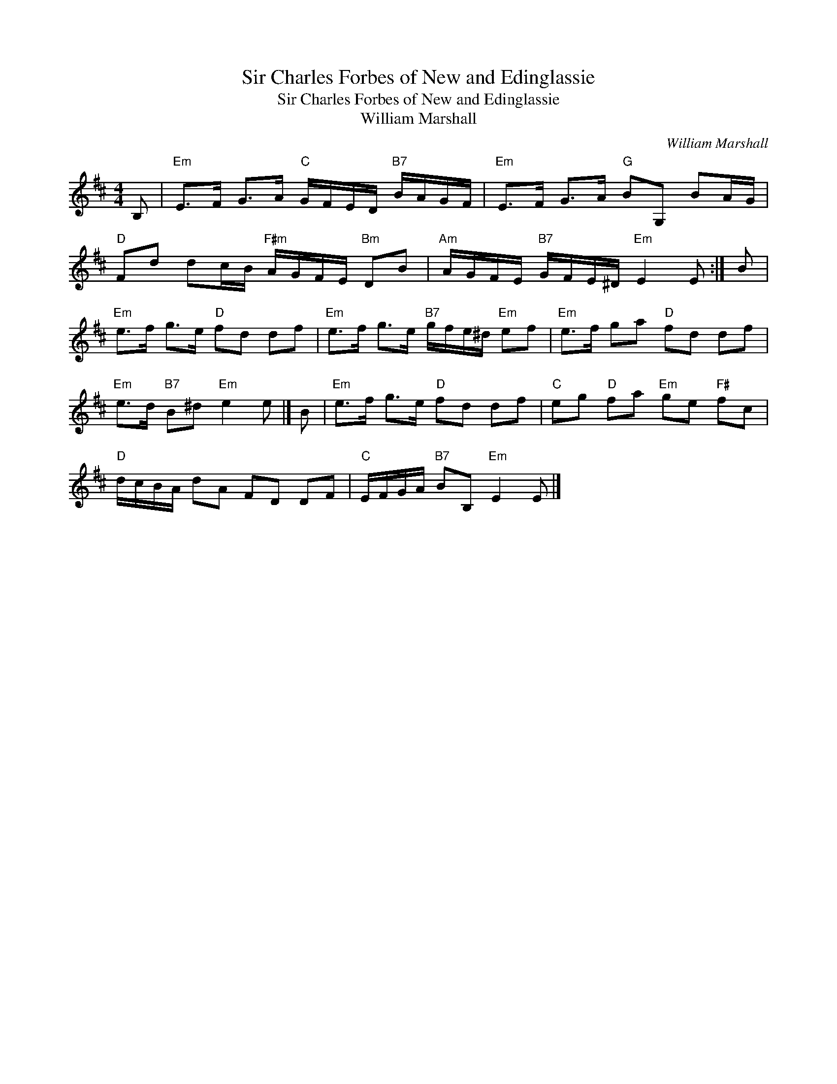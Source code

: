 X:1
T:Sir Charles Forbes of New and Edinglassie
T:Sir Charles Forbes of New and Edinglassie
T:William Marshall
C:William Marshall
L:1/8
M:4/4
K:D
V:1 treble 
V:1
 B, |"Em" E>F G>A"C" G/F/E/D/"B7" B/A/G/F/ |"Em" E>F G>A"G" BG, BA/G/ | %3
"D" Fd dc/B/"F#m" A/G/F/E/"Bm" DB |"Am" A/G/F/E/"B7" G/F/E/^D/"Em" E2 E :| B | %6
"Em" e>f g>e"D" fd df |"Em" e>f g>e"B7" g/f/e/^d/"Em" ef |"Em" e>f ga"D" fd df | %9
"Em" e>d"B7" B^d"Em" e2 e |] B |"Em" e>f g>e"D" fd df |"C" eg"D" fa"Em" ge"F#" fc | %13
"D" d/c/B/A/ dA FD DF |"C" E/F/G/A/"B7" BB,"Em" E2 E |] %15

